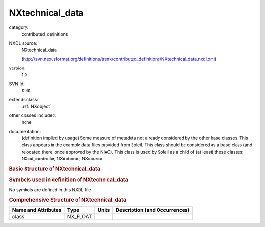 ..  _NXtechnical_data:

################
NXtechnical_data
################

.. index::  ! . NXDL contributed_definitions; NXtechnical_data

category:
    contributed_definitions

NXDL source:
    NXtechnical_data
    
    (http://svn.nexusformat.org/definitions/trunk/contributed_definitions/NXtechnical_data.nxdl.xml)

version:
    1.0

SVN Id:
    $Id$

extends class:
    :ref:`NXobject`

other classes included:
    none

documentation:
    (definition implied by usage) Some measure of metadata not already considered by the other
    base classes. This class appears in the example data files provided from Soleil. This class
    should be considered as a base class (and relocated there, once approved by the NIAC). This
    class is used by Soleil as a child of (at least) these classes: NXsai_controller,
    NXdetector, NXsource
    


.. rubric:: Basic Structure of **NXtechnical_data**

.. code-block:: text
    :linenos:
    
    NXtechnical_data (contributed definition, version 1.0)
      (base class definition, NXentry or NXsubentry not found)
      data:NX_NUMBER
        @units
        @timestamp
        @description
      description:NX_CHAR
        @description
    

.. rubric:: Symbols used in definition of **NXtechnical_data**

No symbols are defined in this NXDL file





.. rubric:: Comprehensive Structure of **NXtechnical_data**

+---------------------+----------+-------+-------------------------------+
| Name and Attributes | Type     | Units | Description (and Occurrences) |
+=====================+==========+=======+===============================+
| class               | NX_FLOAT | ..    | ..                            |
+---------------------+----------+-------+-------------------------------+
